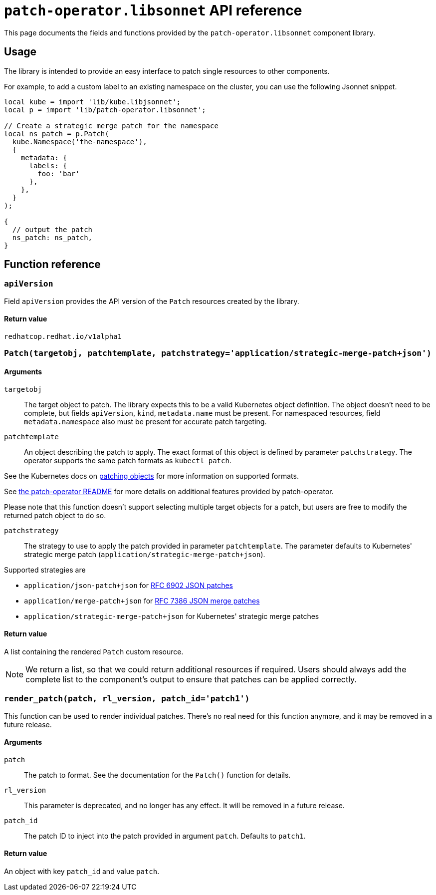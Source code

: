 = `patch-operator.libsonnet` API reference

This page documents the fields and functions provided by the `patch-operator.libsonnet` component library.

== Usage

The library is intended to provide an easy interface to patch single resources to other components.

For example, to add a custom label to an existing namespace on the cluster, you can use the following Jsonnet snippet.

[source,jsonnet]
----
local kube = import 'lib/kube.libjsonnet';
local p = import 'lib/patch-operator.libsonnet';

// Create a strategic merge patch for the namespace
local ns_patch = p.Patch(
  kube.Namespace('the-namespace'),
  {
    metadata: {
      labels: {
        foo: 'bar'
      },
    },
  }
);

{
  // output the patch
  ns_patch: ns_patch,
}
----

== Function reference

=== `apiVersion`

Field `apiVersion` provides the API version of the `Patch` resources created by the library.

==== Return value

`redhatcop.redhat.io/v1alpha1`

=== `Patch(targetobj, patchtemplate, patchstrategy='application/strategic-merge-patch+json')`

==== Arguments

`targetobj`::

The target object to patch.
The library expects this to be a valid Kubernetes object definition.
The object doesn't need to be complete, but fields `apiVersion`, `kind`, `metadata.name` must be present.
For namespaced resources, field `metadata.namespace` also must be present for accurate patch targeting.

`patchtemplate`::

An object describing the patch to apply.
The exact format of this object is defined by parameter `patchstrategy`.
The operator supports the same patch formats as `kubectl patch`.

See the Kubernetes docs on https://kubernetes.io/docs/tasks/manage-kubernetes-objects/update-api-object-kubectl-patch/[patching objects] for more information on supported formats.

See https://github.com/redhat-cop/patch-operator/#runtime-patch-enforcement[the patch-operator README] for more details on additional features provided by patch-operator.

Please note that this function doesn't support selecting multiple target objects for a patch, but users are free to modify the returned patch object to do so.

`patchstrategy`::

The strategy to use to apply the patch provided in parameter `patchtemplate`.
The parameter defaults to Kubernetes' strategic merge patch (`application/strategic-merge-patch+json`).

Supported strategies are

* `application/json-patch+json` for https://tools.ietf.org/html/rfc6902[RFC 6902 JSON patches]
* `application/merge-patch+json` for https://tools.ietf.org/html/rfc7386[RFC 7386 JSON merge patches]
* `application/strategic-merge-patch+json` for Kubernetes' strategic merge patches

==== Return value

A list containing the rendered `Patch` custom resource.

[NOTE]
====
We return a list, so that we could return additional resources if required.
Users should always add the complete list to the component's output to ensure that patches can be applied correctly.
====

=== `render_patch(patch, rl_version, patch_id='patch1')`

This function can be used to render individual patches.
There's no real need for this function anymore, and it may be removed in a future release.

==== Arguments

`patch`::

The patch to format.
See the documentation for the `Patch()` function for details.

`rl_version`::

This parameter is deprecated, and no longer has any effect.
It will be removed in a future release.

`patch_id`::

The patch ID to inject into the patch provided in argument `patch`.
Defaults to `patch1`.

==== Return value

An object with key `patch_id` and value `patch`.
